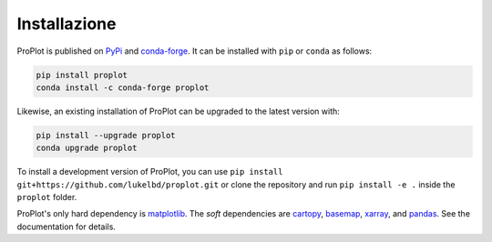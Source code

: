 Installazione
=============

ProPlot is published on `PyPi <https://pypi.org/project/proplot/>`__
and `conda-forge <https://conda-forge.org>`__. It can be installed
with ``pip`` or ``conda`` as follows:

.. code-block:: bash

   pip install proplot
   conda install -c conda-forge proplot

Likewise, an existing installation of ProPlot can be upgraded to the latest version with:

.. code-block:: bash

   pip install --upgrade proplot
   conda upgrade proplot


To install a development version of ProPlot, you can use
``pip install git+https://github.com/lukelbd/proplot.git``
or clone the repository and run ``pip install -e .`` inside
the ``proplot`` folder.

ProPlot's only hard dependency is `matplotlib <https://matplotlib.org/>`__.
The *soft* dependencies are `cartopy <https://scitools.org.uk/cartopy/docs/latest/>`__,
`basemap <https://matplotlib.org/basemap/index.html>`__,
`xarray <http://xarray.pydata.org>`__, and `pandas <https://pandas.pydata.org>`__.
See the documentation for details.

